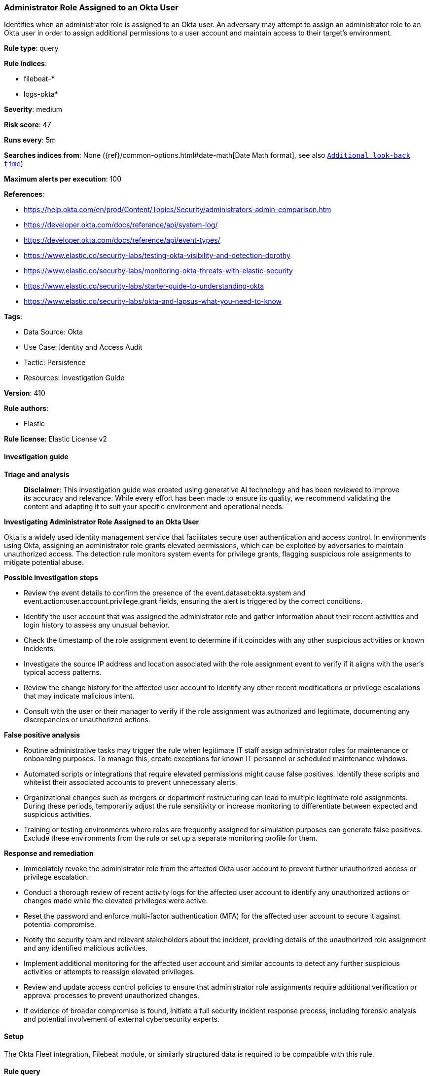 [[prebuilt-rule-8-17-4-administrator-role-assigned-to-an-okta-user]]
=== Administrator Role Assigned to an Okta User

Identifies when an administrator role is assigned to an Okta user. An adversary may attempt to assign an administrator role to an Okta user in order to assign additional permissions to a user account and maintain access to their target's environment.

*Rule type*: query

*Rule indices*: 

* filebeat-*
* logs-okta*

*Severity*: medium

*Risk score*: 47

*Runs every*: 5m

*Searches indices from*: None ({ref}/common-options.html#date-math[Date Math format], see also <<rule-schedule, `Additional look-back time`>>)

*Maximum alerts per execution*: 100

*References*: 

* https://help.okta.com/en/prod/Content/Topics/Security/administrators-admin-comparison.htm
* https://developer.okta.com/docs/reference/api/system-log/
* https://developer.okta.com/docs/reference/api/event-types/
* https://www.elastic.co/security-labs/testing-okta-visibility-and-detection-dorothy
* https://www.elastic.co/security-labs/monitoring-okta-threats-with-elastic-security
* https://www.elastic.co/security-labs/starter-guide-to-understanding-okta
* https://www.elastic.co/security-labs/okta-and-lapsus-what-you-need-to-know

*Tags*: 

* Data Source: Okta
* Use Case: Identity and Access Audit
* Tactic: Persistence
* Resources: Investigation Guide

*Version*: 410

*Rule authors*: 

* Elastic

*Rule license*: Elastic License v2


==== Investigation guide



*Triage and analysis*


> **Disclaimer**:
> This investigation guide was created using generative AI technology and has been reviewed to improve its accuracy and relevance. While every effort has been made to ensure its quality, we recommend validating the content and adapting it to suit your specific environment and operational needs.


*Investigating Administrator Role Assigned to an Okta User*


Okta is a widely used identity management service that facilitates secure user authentication and access control. In environments using Okta, assigning an administrator role grants elevated permissions, which can be exploited by adversaries to maintain unauthorized access. The detection rule monitors system events for privilege grants, flagging suspicious role assignments to mitigate potential abuse.


*Possible investigation steps*


- Review the event details to confirm the presence of the event.dataset:okta.system and event.action:user.account.privilege.grant fields, ensuring the alert is triggered by the correct conditions.
- Identify the user account that was assigned the administrator role and gather information about their recent activities and login history to assess any unusual behavior.
- Check the timestamp of the role assignment event to determine if it coincides with any other suspicious activities or known incidents.
- Investigate the source IP address and location associated with the role assignment event to verify if it aligns with the user's typical access patterns.
- Review the change history for the affected user account to identify any other recent modifications or privilege escalations that may indicate malicious intent.
- Consult with the user or their manager to verify if the role assignment was authorized and legitimate, documenting any discrepancies or unauthorized actions.


*False positive analysis*


- Routine administrative tasks may trigger the rule when legitimate IT staff assign administrator roles for maintenance or onboarding purposes. To manage this, create exceptions for known IT personnel or scheduled maintenance windows.
- Automated scripts or integrations that require elevated permissions might cause false positives. Identify these scripts and whitelist their associated accounts to prevent unnecessary alerts.
- Organizational changes such as mergers or department restructuring can lead to multiple legitimate role assignments. During these periods, temporarily adjust the rule sensitivity or increase monitoring to differentiate between expected and suspicious activities.
- Training or testing environments where roles are frequently assigned for simulation purposes can generate false positives. Exclude these environments from the rule or set up a separate monitoring profile for them.


*Response and remediation*


- Immediately revoke the administrator role from the affected Okta user account to prevent further unauthorized access or privilege escalation.
- Conduct a thorough review of recent activity logs for the affected user account to identify any unauthorized actions or changes made while the elevated privileges were active.
- Reset the password and enforce multi-factor authentication (MFA) for the affected user account to secure it against potential compromise.
- Notify the security team and relevant stakeholders about the incident, providing details of the unauthorized role assignment and any identified malicious activities.
- Implement additional monitoring for the affected user account and similar accounts to detect any further suspicious activities or attempts to reassign elevated privileges.
- Review and update access control policies to ensure that administrator role assignments require additional verification or approval processes to prevent unauthorized changes.
- If evidence of broader compromise is found, initiate a full security incident response process, including forensic analysis and potential involvement of external cybersecurity experts.

==== Setup


The Okta Fleet integration, Filebeat module, or similarly structured data is required to be compatible with this rule.

==== Rule query


[source, js]
----------------------------------
event.dataset:okta.system and event.action:user.account.privilege.grant

----------------------------------

*Framework*: MITRE ATT&CK^TM^

* Tactic:
** Name: Persistence
** ID: TA0003
** Reference URL: https://attack.mitre.org/tactics/TA0003/
* Technique:
** Name: Account Manipulation
** ID: T1098
** Reference URL: https://attack.mitre.org/techniques/T1098/
